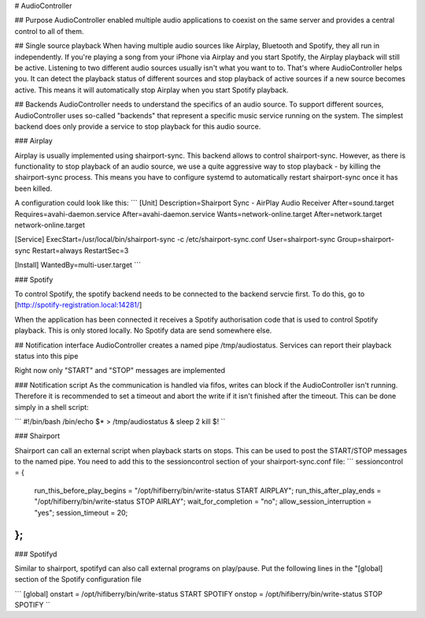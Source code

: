 # AudioController

## Purpose
AudioController enabled multiple audio applications to coexist on the 
same server and provides a central control to all of them.

## Single source playback
When having multiple audio sources like Airplay, Bluetooth and Spotify, 
they all run in independently. If you're playing a song from your iPhone
via Airplay and you start Spotify, the Airplay playback will still be
active. Listening to two different audio sources usually isn't what you
want to to. 
That's where AudioController helps you. It can detect the playback 
status of different sources and stop playback of active sources if a new
source becomes active. This means it will automatically stop Airplay when
you start Spotify playback.

## Backends
AudioController needs to understand the specifics of an audio source. 
To support different sources, AudioController uses so-called "backends" 
that represent a specific music service running on the system. The 
simplest backend does only provide a service to stop playback for this
audio source. 

### Airplay

Airplay is usually implemented using shairport-sync. This backend allows 
to control shairport-sync. However, as there is functionality to stop
playback of an audio source, we use a quite aggressive way to stop 
playback - by killing the shairport-sync process. 
This means you have to configure systemd to automatically restart 
shairport-sync once it has been killed.

A configuration could look like this:
```
[Unit]
Description=Shairport Sync - AirPlay Audio Receiver
After=sound.target
Requires=avahi-daemon.service
After=avahi-daemon.service
Wants=network-online.target
After=network.target network-online.target

[Service]
ExecStart=/usr/local/bin/shairport-sync -c /etc/shairport-sync.conf
User=shairport-sync
Group=shairport-sync
Restart=always
RestartSec=3

[Install]
WantedBy=multi-user.target
```

### Spotify

To control Spotify, the spotify backend needs to be connected to the 
backend servcie first. To do this, go to
[http://spotify-registration.local:14281/]

When the application has been connected it receives a Spotify 
authorisation code that is used to control Spotify playback. This is 
only stored locally. No Spotify data are send somewhere else.


## Notification interface
AudioController creates a named pipe /tmp/audiostatus.
Services can report their playback status into this pipe

Right now only "START" and "STOP" messages are implemented

### Notification script
As the communication is handled via fifos, writes can block if the 
AudioController isn't running. Therefore it is recommended to set a 
timeout and abort the write if it isn't finished after the timeout.
This can be done simply in a shell script:

```
#!/bin/bash
/bin/echo $*  > /tmp/audiostatus &
sleep 2
kill $!
``

### Shairport

Shairport can call an external script when playback starts on stops.
This can be used to post the START/STOP messages to the named pipe. You
need to add this to the sessioncontrol section of your shairport-sync.conf 
file:
```
sessioncontrol =
{
  run_this_before_play_begins = "/opt/hifiberry/bin/write-status START AIRPLAY";
  run_this_after_play_ends = "/opt/hifiberry/bin/write-status STOP AIRLAY"; 
  wait_for_completion = "no";
  allow_session_interruption = "yes";
  session_timeout = 20;
};
``

### Spotifyd

Similar to shairport, spotifyd can also call external programs on 
play/pause. Put the following lines in the "[global] section of the 
Spotify configuration file 

```
[global]
onstart = /opt/hifiberry/bin/write-status START SPOTIFY
onstop = /opt/hifiberry/bin/write-status STOP SPOTIFY
``

